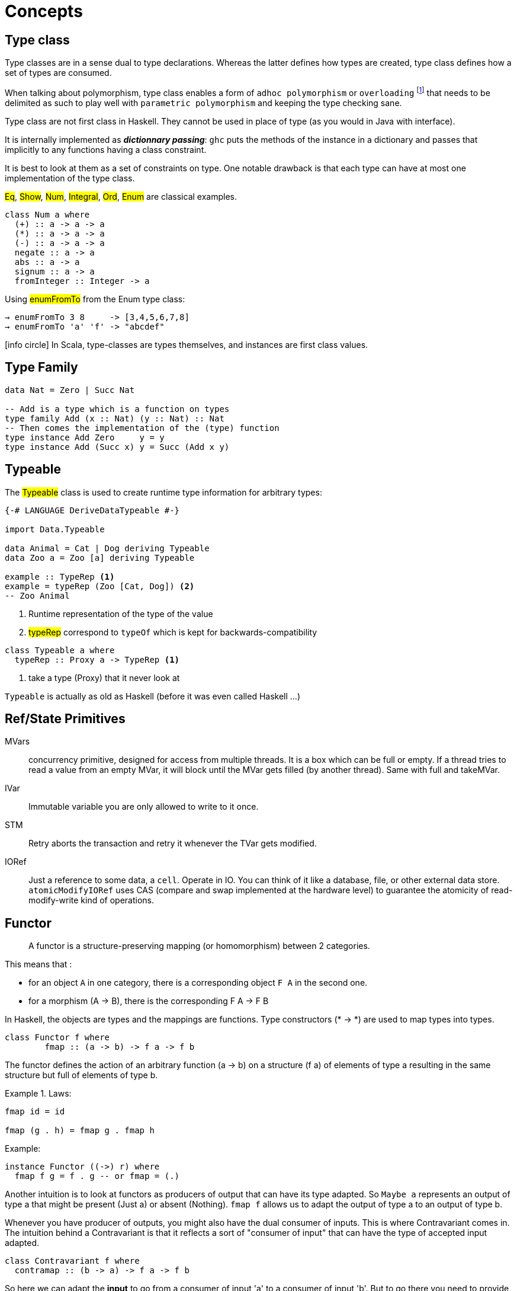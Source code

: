 = Concepts


== Type class

Type classes are in a sense dual to type declarations. Whereas the latter defines how types are created, type class defines how a set of types are consumed.

When talking about polymorphism, type class enables a form of `adhoc polymorphism`  or `overloading` footnote:[Each instance implements the same function differently or to say it  diffently one function will behave diffently according to the types of its arguments] that needs to be delimited as such to play well with `parametric polymorphism` and keeping the type checking sane.

Type class are not first class in Haskell. They cannot be used in place of type (as you would in Java with interface).

It is internally implemented as *_dictionnary passing_*: `ghc` puts the methods of the instance in a dictionary and passes that implicitly to any functions having a class constraint.

It is best to look at them as a set of constraints on type.
One notable drawback is that each type can have at most one implementation of the type class.

#Eq#, #Show#, #Num#, #Integral#, #Ord#, #Enum# are classical examples.

```
class Num a where
  (+) :: a -> a -> a
  (*) :: a -> a -> a
  (-) :: a -> a -> a
  negate :: a -> a
  abs :: a -> a
  signum :: a -> a
  fromInteger :: Integer -> a
```
Using #enumFromTo# from the Enum type class:
```shell
→ enumFromTo 3 8     -> [3,4,5,6,7,8]
→ enumFromTo 'a' 'f' -> "abcdef"
```

icon:info-circle[1x] In Scala, type-classes are types themselves, and instances are first class values.

== Type Family

```haskell
data Nat = Zero | Succ Nat

-- Add is a type which is a function on types
type family Add (x :: Nat) (y :: Nat) :: Nat
-- Then comes the implementation of the (type) function
type instance Add Zero     y = y
type instance Add (Succ x) y = Succ (Add x y)

```

== Typeable

The #Typeable# class is used to create runtime type information for arbitrary types:

```haskell
{-# LANGUAGE DeriveDataTypeable #-}

import Data.Typeable

data Animal = Cat | Dog deriving Typeable
data Zoo a = Zoo [a] deriving Typeable

example :: TypeRep <1>
example = typeRep (Zoo [Cat, Dog]) <2>
-- Zoo Animal
```
<1> Runtime representation of the type of the value
<2> #typeRep# correspond to `typeOf` which is kept for backwards-compatibility

```
class Typeable a where
  typeRep :: Proxy a -> TypeRep <1>
```
<1> take a type (Proxy) that it never look at

`Typeable` is actually as old as Haskell (before it was even called Haskell ...)


== Ref/State Primitives

MVars::
concurrency primitive, designed for access from multiple threads.
It is a box which can be full or empty. If a thread tries to read a value from an empty MVar, it will block until the MVar gets filled (by another thread). Same with full and takeMVar.

IVar::
Immutable variable you are only allowed to write to it once.

STM::
Retry aborts the transaction and retry it whenever the TVar gets modified.

IORef::
Just a reference to some data, a `cell`.
Operate in IO.
You can think of it like a database, file, or other external data store.
`atomicModifyIORef` uses CAS (compare and swap implemented at the hardware level) to guarantee the atomicity of read-modify-write kind of operations.


== Functor

> A functor is a structure-preserving mapping (or homomorphism) between 2 categories.

This means that :

* for an object `A` in one category, there is a corresponding object `F A` in the second one.
* for a morphism (A -> B), there is the corresponding F A -> F B

In Haskell, the objects are types and the mappings are functions. Type constructors (* -> *) are used to map types into types.

```haskell
class Functor f where
	fmap :: (a -> b) -> f a -> f b
```

The functor defines the action of an arbitrary function (a -> b) on a structure (f a) of elements of type a resulting in the same structure but full of elements of type b.

.Laws:
====
```
fmap id = id

fmap (g . h) = fmap g . fmap h
```
====

.Example:
```haskell
instance Functor ((->) r) where
  fmap f g = f . g -- or fmap = (.)
```

Another intuition is to look at functors as producers of output that can have its type adapted. So `Maybe a` represents an output of type a that might be present (Just a) or absent (Nothing). `fmap f` allows us to adapt the output of type a to an output of type b.

Whenever you have producer of outputs, you might also have the dual consumer of inputs. This is where Contravariant comes in. The intuition behind a Contravariant is that it reflects a sort of "consumer of input" that can have the type of accepted input adapted.

```haskell
class Contravariant f where
  contramap :: (b -> a) -> f a -> f b
```

So here we can adapt the *input* to go from a consumer of input 'a' to a consumer of input 'b'. But to go there you need to provide a function from 'b' to 'a'


== Isomorphisms

Category theory allows us to give a precise, abstract (works for all categories) and self-contained definition of an isomorphism:

An arrow/morphism f: A -> B is called an isomorphism in *C* if there is an arrow g that goes from B to A such that: +
g ∘ f = 1A and f ∘ g = 1B

== Applicative

With a functor f it is not possible to apply a function wrapped by the structure `f` to a value wrapped by f. This is given by Applicative:

```haskell
class Functor f => Applicative f where
  pure :: a -> f a
 (<*>) :: f (a -> b) -> f a -> f b
```
#<*># is just function application within a computational context.

As soon as you want to define the type `(a -> b -> c) -> f a -> f b -> f c` you need the applicative construction:

```haskell
liftA2 :: Applicative f => (a -> b -> c) -> f a -> f b -> f c
liftA2 f a b = fmap f a <*> b
```
It is not that hard to convince yourself that an applicative functor is just a functor that knows how to lift functions of arbitrary arities.

.Law
====
```
fmap g x = pure g <*> x
```
====

Applicative functors are to be preferred to monads when the structure of a computation is fixed a priori.
That makes it possible to perform certain kinds of static analysis on applicative values.

=== Alternative

An Alternative instance gives an applicative functor the structure of a monoid,
with #empty# as the unit element, and #<|># as the binary operation.

```haskell
class Applicative f => Alternative f where
  empty :: f a
 (<|>) :: f a -> f a -> f a

```

#asum#::
give you the first successful computation or the last zero value. With failures, it really disregards them striving for success. It is defined as:
+
```
asum = foldr (<|>) empty
```
+
```
→ asum [Just 1, Just 2, Nothing]              -> Just 1
→ asum [Left "Failing", Right()]              -> Right ()
→ asum [Left "Failing", Left "Failing again"] -> Left "Failing again"
```

Note that some monad such as ExceptT are appending (using the monoid instance) the error messages (the `Monoid m => Left m`)  when using `asum` or `msum`.

NOTE: `MonadPlus` together with `mzero`, `mplus` and `msum` are the monadic equivalents. Since 7.10, all MonadPlus are Alternative (likewise all monads are applicatives).
so you whould avoid using these and prefer empty, (<|>) and asum.

== Monad

```haskell
class Applicative m => Monad m where
  join :: m (m a) -> m a

(>>=) :: m a -> (a -> m b) -> m b <1>
```
<1> The signature of `bind` allows the second computation to depend on the value of the first one.


____
Monadic values are produced in a context. Monads provide both substitution (fmap) and renormalization (join).
```
m >>= f = join (fmap f m)
```
____

Even if a monad is strictly more powerful than an Applicative, there are situations for which an applicative is the only valid choice.
Indeed `<*>` lets you explore both arguments by pattern matching but with `ap` the right hand side cannot be evaluated without the result from the left.

As a stretch while applicative allows for parallelism, monad allows for sequencing.

> A monad is like a monoid where we combine functors "vertically". `join` is analogous to `(+)` and `return` to `0`.

NOTE: By law `>>` = `*>`. Consequently `mapM_` =  `traverse_`.

- Side-Effect
- Environment
- Error
- Indeterminism

=== Reader

=== State

The State monad is just an abstraction for a function that takes a state and returns an intermediate value and some new state value:

```
newtype State s a = State { runState :: s -> (a, s) }
```

It is commonly used when needing state in a single thread of control. It doesn't actually use mutable state and so does not necessary operate in IO.

=== ST

The STfootnote:[state monad transformer.] monad lets you use update-in-place, but unlike IO it is escapable.
This means it uses system trickery to ensure that mutable data can't escape the monad; that is, when you run an ST computation you get a pure result.

ST actions have the form:

```
-- an ST action returning a value of type a in state t
newtype ST s a = ST (Store s -> (a, Store s))
 -- a mutable variable in thread s
data STRef s a = STRef (MutVar# s a)

newSTRef :: a -> ST s (STRef s a)
readSTRef :: STRef s a -> ST s a
writeSTRef :: STRef s a -> a -> ST s ()
```

The reason #ST# is interesting is that it's a primitive monad like IO, allowing computations to perform low-level manipulations on bytearrays and pointers.
This means that ST can provide a pure interface while using low-level operations on mutable data, meaning it's very fast. From the perspective of the program, it's as if the ST computation runs in a separate thread with thread-local storage.

== Free

A free construction is a real instance of that construction that hold no extra property. It is the least special possible instance.
A free monad is just substitution (fmap) with the minimum amount of renormalization needed to pass the monad laws.

It is perfect to separate syntax (data, ast, parsing) from semantics (interpretation)


> The free monad is guaranteed to be the formulation that gives you the most flexibility how to interpret it, since it is purely syntactic.

```haskell
data Free f a = Pure a | Free (f (Free f a))
```

The fixed point of a function is generally just the repeated application of that function:
fix f = f (f (f (f (f (f (f (f (f (f (f (f (f ... ))))))))))))
or
fix f = f (fix f)

> A Monad n is a free Monad for f if every Monad homomorphism from n to another monad m is equivalent to a natural transformation from f to m.

== Existential classes

____
When someone defines a universal type ∀X they're saying: you can plug in whatever type you want, I don't need to know anything about the type to do my job, I'll only refer to it opaquely as X.

When someone defines an existential type ∃X they're saying: I'll use whatever type I want here; you won't know anything about the type, so you can only refer to it opaquely as X.
____

== ByteString

* Word8 is Haskell's standard representation of a byte
* ByeString character functions (`Data.ByteString.Char8`) only work with ASCII text, hence the Char8 in the package name
  -> if you are working with unicode, you should use the Text package
* In general we use strict bytestring when you have control about the message. Lazy bytestring is a bit more flexible and used for streaming.

https://www.fpcomplete.com/school/pick-of-the-week/bytestring-bits-and-pieces?show=tutorials[FP tutorial]


== Lazyness

Reduction is done using outermost reduction. For instance:
```
loop = tail loop

fst (1, loop)
-- innermost reduction gives:
-- fst (1, (tail loop))
-- fst (1, (tail (tail loop))) and never terminates
-- but outermost reduction gives:
-- fst (1, loop) = 1 and terminates
```

=== Redex
```
-- only one redex (2*3) both innermost and outermost
1 + (2 * 3)

-- 2 redexes :
-- (\x -> 1 + x ) (2 * 3) outermost
-- (2 * 3) innermost
(\x -> 1 + x ) (2 * 3)

```

== Mind blowing

```haskell
instance Monoid r => Monoid (Managed r) where
    mempty = pure mempty
    mappend = liftA2 mappend
```

```
xs = 1 : [x + 1 | x <- xs] --> [1,2,3 ...]
```

```
Right cfg -> return . Right . query cfg fp =<< F.newFileCache
```

== UI

* HsQML (qt 5)
* SDL2/gl for game
* Web (ghcjs, threepenny, ...)


== Pitfall

#(++)# needs to reconstruct the list on the left !

```shell
# ! inefficient !
→ [1..10000] ++ [4]
```

== Useful

`-fdefer-type-errors`
